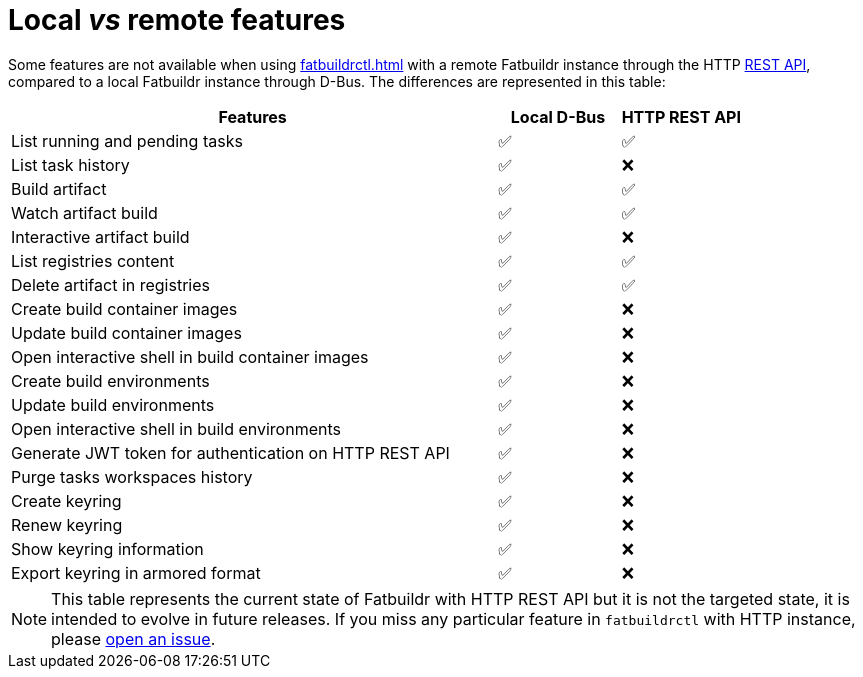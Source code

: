 = Local _vs_ remote features

Some features are not available when using xref:fatbuildrctl.adoc[] with a
remote Fatbuildr instance through the HTTP xref:api.adoc[REST API], compared to
a local Fatbuildr instance through D-Bus. The differences are represented in
this table:

[cols="4,^1,^1"]
|===
|Features|Local D-Bus|HTTP REST API

|List running and pending tasks
|✅
|✅

|List task history
|✅
|❌

|Build artifact
|✅
|✅

|Watch artifact build
|✅
|✅

|Interactive artifact build
|✅
|❌

|List registries content
|✅
|✅

|Delete artifact in registries
|✅
|✅

|Create build container images
|✅
|❌

|Update build container images
|✅
|❌

|Open interactive shell in build container images
|✅
|❌

|Create build environments
|✅
|❌

|Update build environments
|✅
|❌

|Open interactive shell in build environments
|✅
|❌

|Generate JWT token for authentication on HTTP REST API
|✅
|❌

|Purge tasks workspaces history
|✅
|❌

|Create keyring
|✅
|❌

|Renew keyring
|✅
|❌

|Show keyring information
|✅
|❌

|Export keyring in armored format
|✅
|❌
|===

NOTE: This table represents the current state of Fatbuildr with HTTP REST API
but it is not the targeted state, it is intended to evolve in future releases.
If you miss any particular feature in `fatbuildrctl` with HTTP instance, please
https://github.com/rackslab/fatbuildr/issues/new[open an issue].
